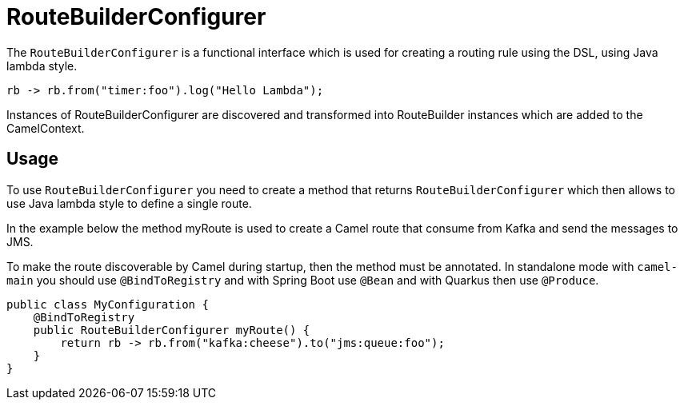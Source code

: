 [[RouteBuilderConfigurer-RouteBuilderConfigurer]]
= RouteBuilderConfigurer

The `RouteBuilderConfigurer` is a functional interface which is used for creating a routing rule using the DSL,
using Java lambda style.

[source,java]
----
rb -> rb.from("timer:foo").log("Hello Lambda");
----

Instances of RouteBuilderConfigurer are discovered and transformed into RouteBuilder instances
which are added to the CamelContext.

== Usage

To use `RouteBuilderConfigurer` you need to create a method that returns `RouteBuilderConfigurer` which then
allows to use Java lambda style to define a single route.

In the example below the method myRoute is used to create a Camel route that consume from Kafka and send the messages to JMS.

To make the route discoverable by Camel during startup, then the method must be annotated. In standalone mode with `camel-main`
you should use `@BindToRegistry` and with Spring Boot use `@Bean` and with Quarkus then use `@Produce`.

[source,java]
----
public class MyConfiguration {
    @BindToRegistry
    public RouteBuilderConfigurer myRoute() {
        return rb -> rb.from("kafka:cheese").to("jms:queue:foo");
    }
}
----
